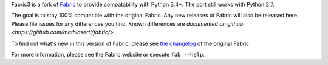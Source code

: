 
Fabric3 is a fork of `Fabric <http://fabfile.org>`_ to provide compatability
with Python 3.4+. The port still works with Python 2.7.

The goal is to stay 100% compatible with the original Fabric.  Any new releases
of Fabric will also be released here.  Please file issues for any differences
you find. Known differences are `documented on github
<https://github.com/mathiasertl/fabric/>`.

To find out what's new in this version of Fabric, please see `the changelog
<http://fabfile.org/changelog.html>`_ of the original Fabric.

For more information, please see the Fabric website or execute ``fab --help``.


